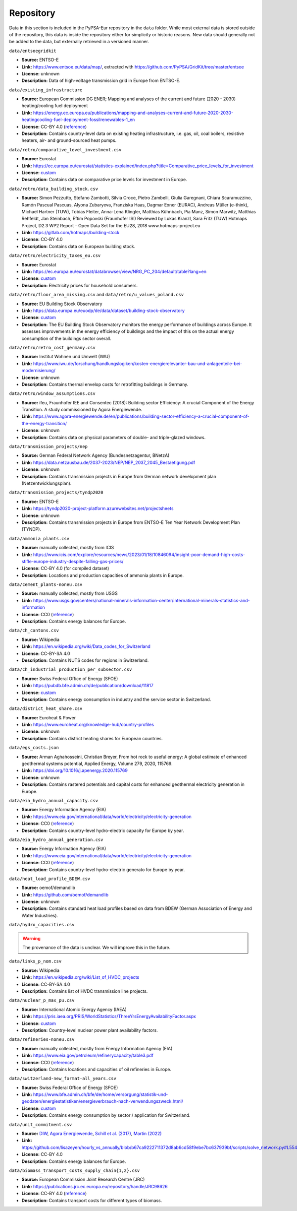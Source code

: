 .. SPDX-FileCopyrightText: Contributors to PyPSA-Eur <https://github.com/pypsa/pypsa-eur>
..
.. SPDX-License-Identifier: CC-BY-4.0

###########
Repository
###########

Data in this section is included in the PyPSA-Eur repository in the ``data`` folder.
While most external data is stored outside of the repository, this data is inside the repository either for simplicity or historic reasons.
New data should generally not be added to the data, but externally retrieved in a versioned manner.

``data/entsoegridkit``

- **Source:** ENTSO-E
- **Link:** https://www.entsoe.eu/data/map/, extracted with https://github.com/PyPSA/GridKit/tree/master/entsoe
- **License:** unknown
- **Description:** Data of high-voltage transmission grid in Europe from ENTSO-E.

``data/existing_infrastructure``

- **Source:** European Commission DG ENER; Mapping and analyses of the current and future (2020 - 2030) heating/cooling fuel deployment
- **Link:** https://energy.ec.europa.eu/publications/mapping-and-analyses-current-and-future-2020-2030-heatingcooling-fuel-deployment-fossilrenewables-1_en
- **License:** CC-BY 4.0 (`reference <https://commission.europa.eu/legal-notice_en>`__)
- **Description:** Contains country-level data on existing heating infrastructure, i.e. gas, oil, coal boilers, resistive heaters, air- and ground-sourced heat pumps.

``data/retro/comparative_level_investment.csv``

- **Source:** Eurostat
- **Link:** https://ec.europa.eu/eurostat/statistics-explained/index.php?title=Comparative_price_levels_for_investment
- **License:** `custom <https://ec.europa.eu/eurostat/about-us/policies/copyright>`__
- **Description:** Contains data on comparative price levels for investment in Europe.

``data/retro/data_building_stock.csv``

- **Source:** Simon Pezzutto, Stefano Zambotti, Silvia Croce, Pietro Zambelli,
  Giulia Garegnani, Chiara Scaramuzzino, Ramón Pascual Pascuas, Alyona
  Zubaryeva, Franziska Haas, Dagmar Exner (EURAC), Andreas Müller (e-think),
  Michael Hartner (TUW), Tobias Fleiter, Anna-Lena Klingler, Matthias Kühnbach,
  Pia Manz, Simon Marwitz, Matthias Rehfeldt, Jan Steinbach, Eftim Popovski
  (Fraunhofer ISI) Reviewed by Lukas Kranzl, Sara Fritz (TUW) Hotmaps Project,
  D2.3 WP2 Report - Open Data Set for the EU28, 2018 www.hotmaps-project.eu
- **Link:** https://gitlab.com/hotmaps/building-stock
- **License:** CC-BY 4.0
- **Description:** Contains data on European building stock.

``data/retro/electricity_taxes_eu.csv``

- **Source:** Eurostat
- **Link:** https://ec.europa.eu/eurostat/databrowser/view/NRG_PC_204/default/table?lang=en
- **License:** `custom <https://ec.europa.eu/eurostat/about-us/policies/copyright>`__
- **Description:** Electricity prices for household consumers.

``data/retro/floor_area_missing.csv`` and ``data/retro/u_values_poland.csv``

- **Source:** EU Building Stock Observatory
- **Link:** https://data.europa.eu/euodp/de/data/dataset/building-stock-observatory
- **License:** `custom <https://data.europa.eu/data/datasets/building-stock-observatory?locale=en>`__
- **Description:** The EU Building Stock Observatory monitors the energy
  performance of buildings across Europe. It assesses improvements in the energy
  efficiency of buildings and the impact of this on the actual energy
  consumption of the buildings sector overall.

``data/retro/retro_cost_germany.csv``

- **Source:** Institut Wohnen und Umwelt (IWU)
- **Link:** https://www.iwu.de/forschung/handlungslogiken/kosten-energierelevanter-bau-und-anlagenteile-bei-modernisierung/
- **License:** unknown
- **Description:** Contains thermal envelop costs for retrofitting buildings in
  Germany.

``data/retro/window_assumptions.csv``

- **Source:** ifeu, Fraunhofer IEE and Consentec (2018): Building sector
  Efficiency: A crucial Component of the Energy Transition. A study commissioned
  by Agora Energiewende.
- **Link:** https://www.agora-energiewende.de/en/publications/building-sector-efficiency-a-crucial-component-of-the-energy-transition/
- **License:** unknown
- **Description:** Contains data on physical parameters of double- and triple-glazed windows.

``data/transmission_projects/nep``

- **Source:** German Federal Network Agency (Bundesnetzagentur, BNetzA)
- **Link:** https://data.netzausbau.de/2037-2023/NEP/NEP_2037_2045_Bestaetigung.pdf
- **License:** unknown
- **Description:** Contains transmission projects in Europe from German network development plan (Netzentwicklungsplan).

``data/transmission_projects/tyndp2020``

- **Source:** ENTSO-E
- **Link:** https://tyndp2020-project-platform.azurewebsites.net/projectsheets
- **License:** unknown
- **Description:** Contains transmission projects in Europe from ENTSO-E Ten Year Network Development Plan (TYNDP).

``data/ammonia_plants.csv``

- **Source:** manually collected, mostly from ICIS
- **Link:** https://www.icis.com/explore/resources/news/2023/01/18/10846094/insight-poor-demand-high-costs-stifle-europe-industry-despite-falling-gas-prices/
- **License:** CC-BY 4.0 (for compiled dataset)
- **Description:** Locations and production capacities of ammonia plants in Europe.

``data/cement_plants-noneu.csv``

- **Source:** manually collected, mostly from USGS
- **Link:** https://www.usgs.gov/centers/national-minerals-information-center/international-minerals-statistics-and-information
- **License:** CC0 (`reference <https://www.usgs.gov/information-policies-and-instructions/copyrights-and-credits>`__)
- **Description:** Contains energy balances for Europe.

``data/ch_cantons.csv``

- **Source:** Wikipedia
- **Link:** https://en.wikipedia.org/wiki/Data_codes_for_Switzerland
- **License:** CC-BY-SA 4.0
- **Description:** Contains NUTS codes for regions in Switzerland.

``data/ch_industrial_production_per_subsector.csv``

- **Source:** Swiss Federal Office of Energy (SFOE)
- **Link:** https://pubdb.bfe.admin.ch/de/publication/download/11817
- **License:** `custom <https://www.admin.ch/gov/de/start/rechtliches.html>`__
- **Description:** Contains energy consumption in industry and the service sector in Switzerland.

``data/district_heat_share.csv``

- **Source:** Euroheat & Power
- **Link:** https://www.euroheat.org/knowledge-hub/country-profiles
- **License:** unknown
- **Description:** Contains district heating shares for European countries.

``data/egs_costs.json``

- **Source:** Arman Aghahosseini, Christian Breyer, From hot rock to useful
  energy: A global estimate of enhanced geothermal systems potential, Applied
  Energy, Volume 279, 2020, 115769.
- **Link:** https://doi.org/10.1016/j.apenergy.2020.115769
- **License:** unknown
- **Description:** Contains rastered potentials and capital costs for enhanced geothermal electricity generation in Europe.

``data/eia_hydro_annual_capacity.csv``

- **Source:** Energy Information Agency (EIA)
- **Link:** https://www.eia.gov/international/data/world/electricity/electricity-generation
- **License:** CC0 (`reference <https://www.eia.gov/about/copyrights_reuse.php>`__)
- **Description:** Contains country-level hydro-electric capacity for Europe by year.

``data/eia_hydro_annual_generation.csv``

- **Source:** Energy Information Agency (EIA)
- **Link:** https://www.eia.gov/international/data/world/electricity/electricity-generation
- **License:** CC0 (`reference <https://www.eia.gov/about/copyrights_reuse.php>`__)
- **Description:** Contains country-level hydro-electric generato for Europe by year.

``data/heat_load_profile_BDEW.csv``

- **Source:** oemof/demandlib
- **Link:** https://github.com/oemof/demandlib
- **License:** unknown
- **Description:** Contains standard heat load profiles based on data from BDEW (German Association of Energy and Water Industries).

``data/hydro_capacities.csv``

.. warning::
   The provenance of the data is unclear. We will improve this in the future.

``data/links_p_nom.csv``

- **Source:** Wikipedia
- **Link:** https://en.wikipedia.org/wiki/List_of_HVDC_projects
- **License:** CC-BY-SA 4.0
- **Description:** Contains list of HVDC transmission line projects.

``data/nuclear_p_max_pu.csv``

- **Source:** International Atomic Energy Agency (IAEA)
- **Link:** https://pris.iaea.org/PRIS/WorldStatistics/ThreeYrsEnergyAvailabilityFactor.aspx
- **License:** `custom <https://www.iaea.org/about/terms-of-use>`__
- **Description:** Country-level nuclear power plant availability factors.

``data/refineries-noneu.csv``

- **Source:** manually collected, mostly from Energy Information Agency (EIA)
- **Link:** https://www.eia.gov/petroleum/refinerycapacity/table3.pdf
- **License:** CC0 (`reference <https://www.eia.gov/about/copyrights_reuse.php>`__)
- **Description:** Contains locations and capacities of oil refineries in Europe.

``data/switzerland-new_format-all_years.csv``

- **Source:** Swiss Federal Office of Energy (SFOE)
- **Link:** https://www.bfe.admin.ch/bfe/de/home/versorgung/statistik-und-geodaten/energiestatistiken/energieverbrauch-nach-verwendungszweck.html/
- **License:** `custom <https://www.admin.ch/gov/de/start/rechtliches.html>`__
- **Description:** Contains energy consumption by sector / application for Switzerland.

``data/unit_commitment.csv``

- **Source:** `DIW
  <https://www.diw.de/documents/publikationen/73/diw_01.c.424566.de/diw_datadoc_2013-068.pdf>`__,
  `Agora Energiewende
  <https://www.agora-energiewende.de/fileadmin/Projekte/2017/Flexibility_in_thermal_plants/115_flexibility-report-WEB.pdf>`__,
  `Schill et al. (2017)
  <https://static-content.springer.com/esm/art%3A10.1038%2Fnenergy.2017.50/MediaObjects/41560_2017_BFnenergy201750_MOESM196_ESM.pdf>`__,
  `Martin (2022) <https://zenodo.org/records/6421682>`__
- **Link:** https://github.com/lisazeyen/hourly_vs_annually/blob/b67ca9222711372d8ab6cd58f9ebe7bc637939bf/scripts/solve_network.py#L554
- **License:** CC-BY 4.0
- **Description:** Contains energy balances for Europe.

``data/biomass_transport_costs_supply_chain{1,2}.csv``

- **Source:** European Commission Joint Research Centre (JRC)
- **Link:** https://publications.jrc.ec.europa.eu/repository/handle/JRC98626
- **License:** CC-BY 4.0 (`reference <https://commission.europa.eu/legal-notice_en#copyright-notice>`__)
- **Description:** Contains transport costs for different types of biomass.
